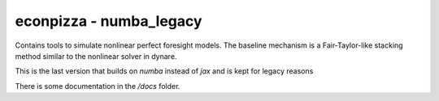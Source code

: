 
econpizza - numba_legacy
========================

Contains tools to simulate nonlinear perfect foresight models. The baseline mechanism is a Fair-Taylor-like stacking method similar to the nonlinear solver in dynare.

This is the last version that builds on `numba` instead of `jax` and is kept for legacy reasons

There is some documentation in the `/docs` folder.
